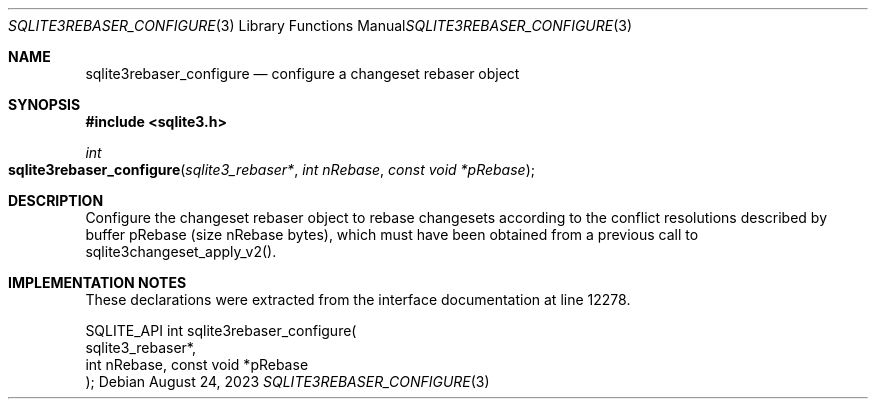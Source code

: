 .Dd August 24, 2023
.Dt SQLITE3REBASER_CONFIGURE 3
.Os
.Sh NAME
.Nm sqlite3rebaser_configure
.Nd configure a changeset rebaser object
.Sh SYNOPSIS
.In sqlite3.h
.Ft int
.Fo sqlite3rebaser_configure
.Fa "sqlite3_rebaser*"
.Fa "int nRebase"
.Fa "const void *pRebase"
.Fc
.Sh DESCRIPTION
Configure the changeset rebaser object to rebase changesets according
to the conflict resolutions described by buffer pRebase (size nRebase
bytes), which must have been obtained from a previous call to sqlite3changeset_apply_v2().
.Sh IMPLEMENTATION NOTES
These declarations were extracted from the
interface documentation at line 12278.
.Bd -literal
SQLITE_API int sqlite3rebaser_configure(
  sqlite3_rebaser*,
  int nRebase, const void *pRebase
);
.Ed
